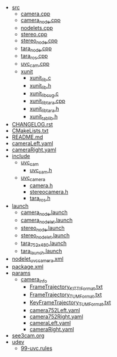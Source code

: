 #+BEGIN_FSTREE ./
#+END_FSTREE

 * [[file:/home/chiasungliu/catkin_ws/see3cam_ws/src/see3cam/src][src]]
   * [[file:/home/chiasungliu/catkin_ws/see3cam_ws/src/see3cam/src/camera.cpp][camera.cpp]]
   * [[file:/home/chiasungliu/catkin_ws/see3cam_ws/src/see3cam/src/camera_node.cpp][camera_node.cpp]]
   * [[file:/home/chiasungliu/catkin_ws/see3cam_ws/src/see3cam/src/nodelets.cpp][nodelets.cpp]]
   * [[file:/home/chiasungliu/catkin_ws/see3cam_ws/src/see3cam/src/stereo.cpp][stereo.cpp]]
   * [[file:/home/chiasungliu/catkin_ws/see3cam_ws/src/see3cam/src/stereo_node.cpp][stereo_node.cpp]]
   * [[file:/home/chiasungliu/catkin_ws/see3cam_ws/src/see3cam/src/tara_node.cpp][tara_node.cpp]]
   * [[file:/home/chiasungliu/catkin_ws/see3cam_ws/src/see3cam/src/tara_ros.cpp][tara_ros.cpp]]
   * [[file:/home/chiasungliu/catkin_ws/see3cam_ws/src/see3cam/src/uvc_cam.cpp][uvc_cam.cpp]]
   * [[file:/home/chiasungliu/catkin_ws/see3cam_ws/src/see3cam/src/xunit][xunit]]
     * [[file:/home/chiasungliu/catkin_ws/see3cam_ws/src/see3cam/src/xunit/xunit_lib.c][xunit_lib.c]]
     * [[file:/home/chiasungliu/catkin_ws/see3cam_ws/src/see3cam/src/xunit/xunit_lib.h][xunit_lib.h]]
     * [[file:/home/chiasungliu/catkin_ws/see3cam_ws/src/see3cam/src/xunit/xunit_lib_cug.c][xunit_lib_cug.c]]
     * [[file:/home/chiasungliu/catkin_ws/see3cam_ws/src/see3cam/src/xunit/xunit_lib_tara.cpp][xunit_lib_tara.cpp]]
     * [[file:/home/chiasungliu/catkin_ws/see3cam_ws/src/see3cam/src/xunit/xunit_lib_tara.h][xunit_lib_tara.h]]
     * [[file:/home/chiasungliu/catkin_ws/see3cam_ws/src/see3cam/src/xunit/xunit_tab_lib.h][xunit_tab_lib.h]]

 * [[file:/home/chiasungliu/catkin_ws/see3cam_ws/src/see3cam/CHANGELOG.rst][CHANGELOG.rst]]
 * [[file:/home/chiasungliu/catkin_ws/see3cam_ws/src/see3cam/CMakeLists.txt][CMakeLists.txt]]
 * [[file:/home/chiasungliu/catkin_ws/see3cam_ws/src/see3cam/README.md][README.md]]
 * [[file:/home/chiasungliu/catkin_ws/see3cam_ws/src/see3cam/cameraLeft.yaml][cameraLeft.yaml]]
 * [[file:/home/chiasungliu/catkin_ws/see3cam_ws/src/see3cam/cameraRight.yaml][cameraRight.yaml]]
 * [[file:/home/chiasungliu/catkin_ws/see3cam_ws/src/see3cam/include][include]]
   * [[file:/home/chiasungliu/catkin_ws/see3cam_ws/src/see3cam/include/uvc_cam][uvc_cam]]
     * [[file:/home/chiasungliu/catkin_ws/see3cam_ws/src/see3cam/include/uvc_cam/uvc_cam.h][uvc_cam.h]]
   * [[file:/home/chiasungliu/catkin_ws/see3cam_ws/src/see3cam/include/uvc_camera][uvc_camera]]
     * [[file:/home/chiasungliu/catkin_ws/see3cam_ws/src/see3cam/include/uvc_camera/camera.h][camera.h]]
     * [[file:/home/chiasungliu/catkin_ws/see3cam_ws/src/see3cam/include/uvc_camera/stereocamera.h][stereocamera.h]]
     * [[file:/home/chiasungliu/catkin_ws/see3cam_ws/src/see3cam/include/uvc_camera/tara_ros.h][tara_ros.h]]
 * [[file:/home/chiasungliu/catkin_ws/see3cam_ws/src/see3cam/launch][launch]]
   * [[file:/home/chiasungliu/catkin_ws/see3cam_ws/src/see3cam/launch/camera_node.launch][camera_node.launch]]
   * [[file:/home/chiasungliu/catkin_ws/see3cam_ws/src/see3cam/launch/camera_nodelet.launch][camera_nodelet.launch]]
   * [[file:/home/chiasungliu/catkin_ws/see3cam_ws/src/see3cam/launch/stereo_node.launch][stereo_node.launch]]
   * [[file:/home/chiasungliu/catkin_ws/see3cam_ws/src/see3cam/launch/stereo_nodelet.launch][stereo_nodelet.launch]]
   * [[file:/home/chiasungliu/catkin_ws/see3cam_ws/src/see3cam/launch/tara_752x480.launch][tara_752x480.launch]]
   * [[file:/home/chiasungliu/catkin_ws/see3cam_ws/src/see3cam/launch/tara_launch.launch][tara_launch.launch]]
 * [[file:/home/chiasungliu/catkin_ws/see3cam_ws/src/see3cam/nodelet_uvc_camera.xml][nodelet_uvc_camera.xml]]
 * [[file:/home/chiasungliu/catkin_ws/see3cam_ws/src/see3cam/package.xml][package.xml]]
 * [[file:/home/chiasungliu/catkin_ws/see3cam_ws/src/see3cam/params][params]]
   * [[file:/home/chiasungliu/catkin_ws/see3cam_ws/src/see3cam/params/camera_info][camera_info]]
     * [[file:/home/chiasungliu/catkin_ws/see3cam_ws/src/see3cam/params/camera_info/FrameTrajectory_KITTI_Format.txt][FrameTrajectory_KITTI_Format.txt]]
     * [[file:/home/chiasungliu/catkin_ws/see3cam_ws/src/see3cam/params/camera_info/FrameTrajectory_TUM_Format.txt][FrameTrajectory_TUM_Format.txt]]
     * [[file:/home/chiasungliu/catkin_ws/see3cam_ws/src/see3cam/params/camera_info/KeyFrameTrajectory_TUM_Format.txt][KeyFrameTrajectory_TUM_Format.txt]]
     * [[file:/home/chiasungliu/catkin_ws/see3cam_ws/src/see3cam/params/camera_info/camera752Left.yaml][camera752Left.yaml]]
     * [[file:/home/chiasungliu/catkin_ws/see3cam_ws/src/see3cam/params/camera_info/camera752Right.yaml][camera752Right.yaml]]
     * [[file:/home/chiasungliu/catkin_ws/see3cam_ws/src/see3cam/params/camera_info/cameraLeft.yaml][cameraLeft.yaml]]
     * [[file:/home/chiasungliu/catkin_ws/see3cam_ws/src/see3cam/params/camera_info/cameraRight.yaml][cameraRight.yaml]]
 * [[file:/home/chiasungliu/catkin_ws/see3cam_ws/src/see3cam/see3cam.org][see3cam.org]]
 * [[file:/home/chiasungliu/catkin_ws/see3cam_ws/src/see3cam/udev][udev]]
   * [[file:/home/chiasungliu/catkin_ws/see3cam_ws/src/see3cam/udev/99-uvc.rules][99-uvc.rules]]

